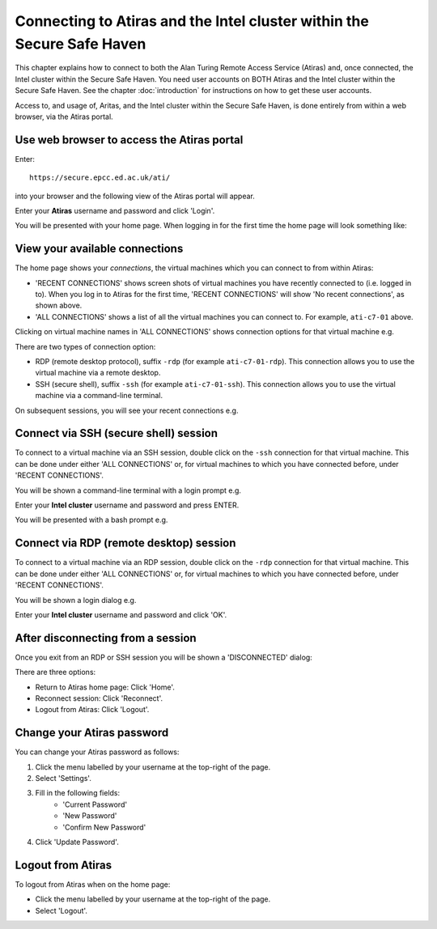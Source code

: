 Connecting to Atiras and the Intel cluster within the Secure Safe Haven
=======================================================================

This chapter explains how to connect to both the Alan Turing Remote Access Service (Atiras) and, once connected, the Intel cluster within the Secure Safe Haven. You need user accounts on BOTH Atiras and the Intel cluster within the Secure Safe Haven. See the chapter :doc:`introduction` for instructions on how to get these user accounts.

Access to, and usage of, Aritas, and the Intel cluster within the Secure Safe Haven, is done entirely from within a web browser, via the Atiras portal.

Use web browser to access the Atiras portal
-------------------------------------------

Enter::

    https://secure.epcc.ed.ac.uk/ati/

into your browser and the following view of the Atiras portal will appear.

.. image:: AtirasPortal.png

Enter your **Atiras** username and password and click 'Login'.

You will be presented with your home page. When logging in for the first time the home page will look something like:

.. image:: AtirasHome.png

View your available connections
-------------------------------

The home page shows your *connections*, the virtual machines which you can connect to from within Atiras:

* 'RECENT CONNECTIONS' shows screen shots of virtual machines you have recently connected to (i.e. logged in to). When you log in to Atiras for the first time, 'RECENT CONNECTIONS' will show 'No recent connections', as shown above.
* 'ALL CONNECTIONS' shows a list of all the virtual machines you can connect to. For example, ``ati-c7-01`` above.

Clicking on virtual machine names in 'ALL CONNECTIONS' shows connection options for that virtual machine e.g.

.. image:: AtirasConnections.png

There are two types of connection option:

* RDP (remote desktop protocol), suffix ``-rdp`` (for example ``ati-c7-01-rdp``). This connection allows you to use the virtual machine via a remote desktop.
* SSH (secure shell), suffix ``-ssh`` (for example ``ati-c7-01-ssh``). This connection allows you to use the virtual machine via a command-line terminal.

On subsequent sessions, you will see your recent connections e.g.

.. image:: AtirasRecentConnections.png

Connect via SSH (secure shell) session
--------------------------------------

To connect to a virtual machine via an SSH session, double click on the ``-ssh`` connection for that virtual machine. This can be done under either 'ALL CONNECTIONS' or, for virtual machines to which you have connected before, under 'RECENT CONNECTIONS'.

You will be shown a command-line terminal with a login prompt e.g.

.. image:: AtirasSsh.png

Enter your **Intel cluster** username and password and press ENTER.

You will be presented with a bash prompt e.g.

.. image:: AtirasSshLoggedIn.png

Connect via RDP (remote desktop) session
----------------------------------------

To connect to a virtual machine via an RDP session, double click on the ``-rdp`` connection for that virtual machine. This can be done under either 'ALL CONNECTIONS' or, for virtual machines to which you have connected before, under 'RECENT CONNECTIONS'.

You will be shown a login dialog e.g.

.. image:: AtirasRdp.png

Enter your **Intel cluster** username and password and click 'OK'.

After disconnecting from a session
----------------------------------

Once you exit from an RDP or SSH session you will be shown a 'DISCONNECTED' dialog:

.. image:: AtirasDisconnected.png

There are three options:

* Return to Atiras home page: Click 'Home'.
* Reconnect session: Click 'Reconnect'.
* Logout from Atiras: Click 'Logout'.

Change your Atiras password
---------------------------

You can change your Atiras password as follows:

1. Click the menu labelled by your username at the top-right of the page.  
2. Select 'Settings'.  
3. Fill in the following fields:
    - 'Current Password'
    - 'New Password'
    - 'Confirm New Password'
4. Click 'Update Password'.  

Logout from Atiras
------------------

To logout from Atiras when on the home page:

* Click the menu labelled by your username at the top-right of the page.
* Select 'Logout'.

